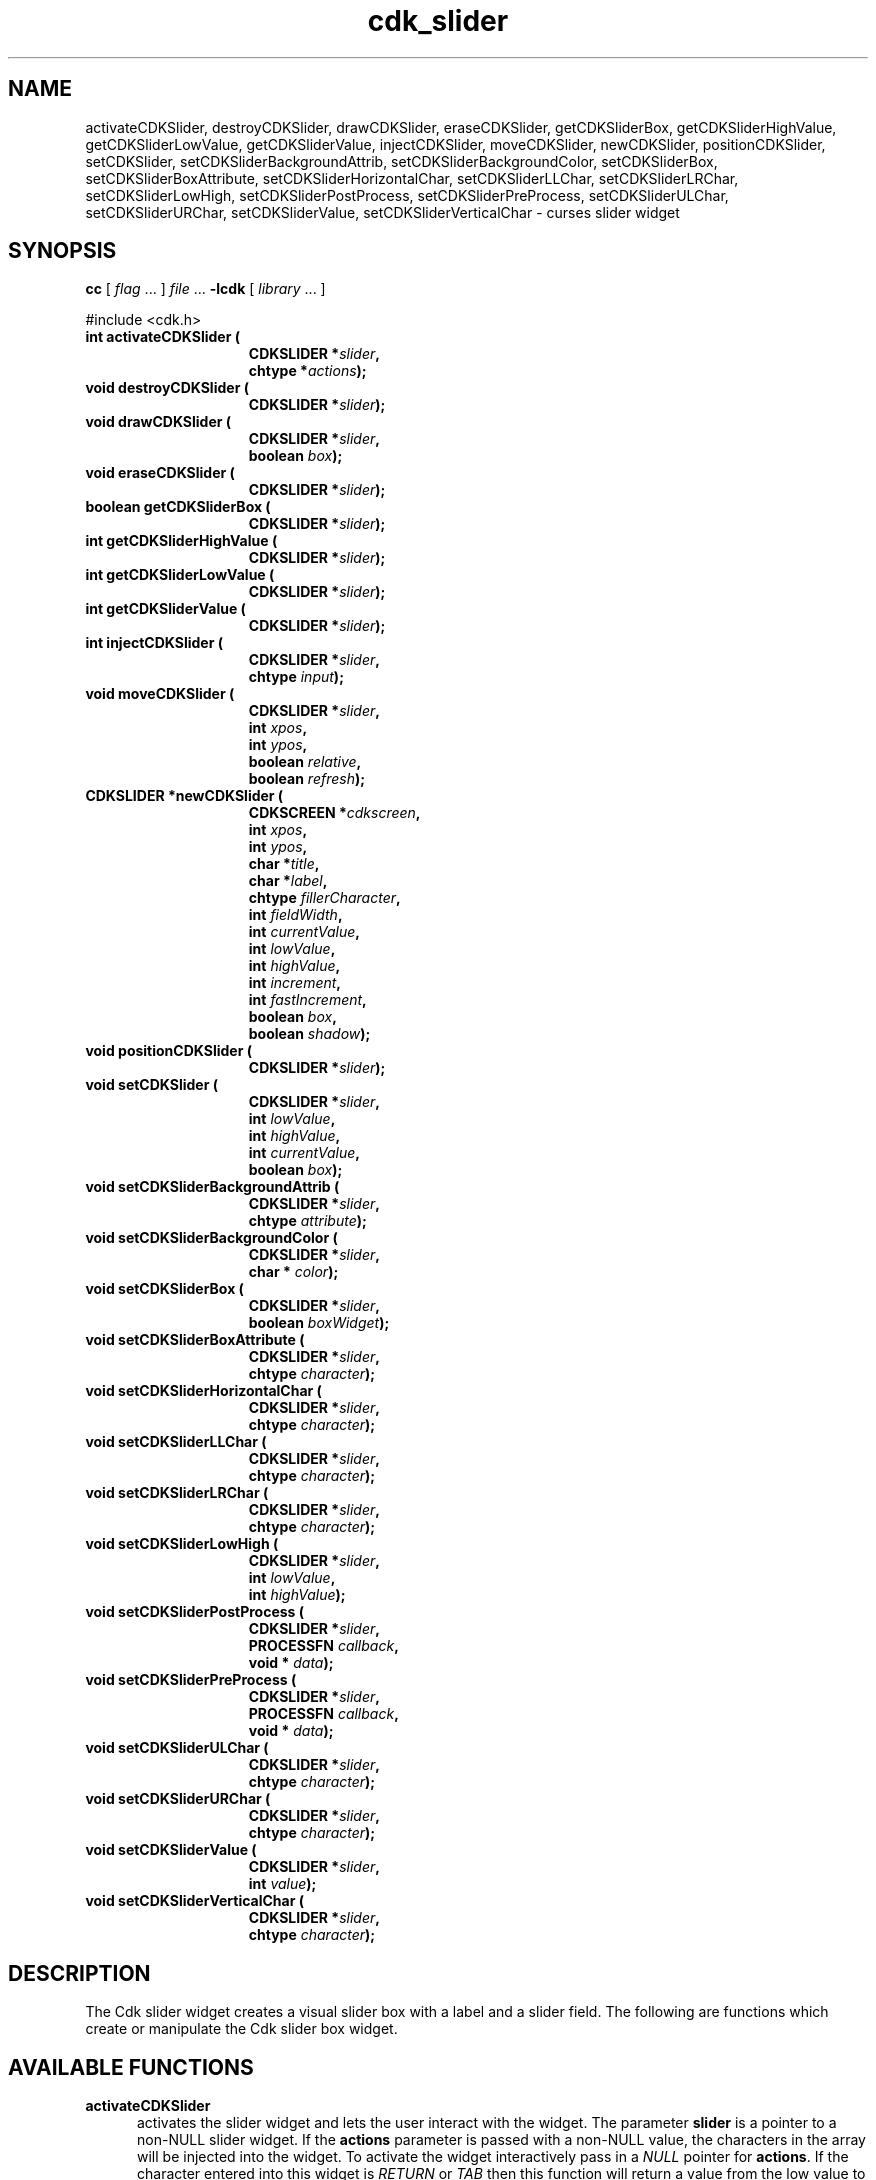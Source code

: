 '\" t
.\" $Id: cdk_slider.3,v 1.14 2003/12/11 01:27:17 tom Exp $"
.TH cdk_slider 3
.SH NAME
activateCDKSlider,
destroyCDKSlider,
drawCDKSlider,
eraseCDKSlider,
getCDKSliderBox,
getCDKSliderHighValue,
getCDKSliderLowValue,
getCDKSliderValue,
injectCDKSlider,
moveCDKSlider,
newCDKSlider,
positionCDKSlider,
setCDKSlider,
setCDKSliderBackgroundAttrib,
setCDKSliderBackgroundColor,
setCDKSliderBox,
setCDKSliderBoxAttribute,
setCDKSliderHorizontalChar,
setCDKSliderLLChar,
setCDKSliderLRChar,
setCDKSliderLowHigh,
setCDKSliderPostProcess,
setCDKSliderPreProcess,
setCDKSliderULChar,
setCDKSliderURChar,
setCDKSliderValue,
setCDKSliderVerticalChar \- curses slider widget
.SH SYNOPSIS
.LP
.B cc
.RI "[ " "flag" " \|.\|.\|. ] " "file" " \|.\|.\|."
.B \-lcdk
.RI "[ " "library" " \|.\|.\|. ]"
.LP
#include <cdk.h>
.nf
.TP 15
.B "int activateCDKSlider ("
.BI "CDKSLIDER *" "slider",
.BI "chtype *" "actions");
.TP 15
.B "void destroyCDKSlider ("
.BI "CDKSLIDER *" "slider");
.TP 15
.B "void drawCDKSlider ("
.BI "CDKSLIDER *" "slider",
.BI "boolean " "box");
.TP 15
.B "void eraseCDKSlider ("
.BI "CDKSLIDER *" "slider");
.TP 15
.B "boolean getCDKSliderBox ("
.BI "CDKSLIDER *" "slider");
.TP 15
.B "int getCDKSliderHighValue ("
.BI "CDKSLIDER *" "slider");
.TP 15
.B "int getCDKSliderLowValue ("
.BI "CDKSLIDER *" "slider");
.TP 15
.B "int getCDKSliderValue ("
.BI "CDKSLIDER *" "slider");
.TP 15
.B "int injectCDKSlider ("
.BI "CDKSLIDER *" "slider",
.BI "chtype " "input");
.TP 15
.B "void moveCDKSlider ("
.BI "CDKSLIDER *" "slider",
.BI "int " "xpos",
.BI "int " "ypos",
.BI "boolean " "relative",
.BI "boolean " "refresh");
.TP 15
.B "CDKSLIDER *newCDKSlider ("
.BI "CDKSCREEN *" "cdkscreen",
.BI "int " "xpos",
.BI "int " "ypos",
.BI "char *" "title",
.BI "char *" "label",
.BI "chtype " "fillerCharacter",
.BI "int " "fieldWidth",
.BI "int " "currentValue",
.BI "int " "lowValue",
.BI "int " "highValue",
.BI "int " "increment",
.BI "int " "fastIncrement",
.BI "boolean " "box",
.BI "boolean " "shadow");
.TP 15
.B "void positionCDKSlider ("
.BI "CDKSLIDER *" "slider");
.TP 15
.B "void setCDKSlider ("
.BI "CDKSLIDER *" "slider",
.BI "int " "lowValue",
.BI "int " "highValue",
.BI "int " "currentValue",
.BI "boolean " "box");
.TP 15
.B "void setCDKSliderBackgroundAttrib ("
.BI "CDKSLIDER *" "slider",
.BI "chtype " "attribute");
.TP 15
.B "void setCDKSliderBackgroundColor ("
.BI "CDKSLIDER *" "slider",
.BI "char * " "color");
.TP 15
.B "void setCDKSliderBox ("
.BI "CDKSLIDER *" "slider",
.BI "boolean " "boxWidget");
.TP 15
.B "void setCDKSliderBoxAttribute ("
.BI "CDKSLIDER *" "slider",
.BI "chtype " "character");
.TP 15
.B "void setCDKSliderHorizontalChar ("
.BI "CDKSLIDER *" "slider",
.BI "chtype " "character");
.TP 15
.B "void setCDKSliderLLChar ("
.BI "CDKSLIDER *" "slider",
.BI "chtype " "character");
.TP 15
.B "void setCDKSliderLRChar ("
.BI "CDKSLIDER *" "slider",
.BI "chtype " "character");
.TP 15
.B "void setCDKSliderLowHigh ("
.BI "CDKSLIDER *" "slider",
.BI "int " "lowValue",
.BI "int " "highValue");
.TP 15
.B "void setCDKSliderPostProcess ("
.BI "CDKSLIDER *" "slider",
.BI "PROCESSFN " "callback",
.BI "void * " "data");
.TP 15
.B "void setCDKSliderPreProcess ("
.BI "CDKSLIDER *" "slider",
.BI "PROCESSFN " "callback",
.BI "void * " "data");
.TP 15
.B "void setCDKSliderULChar ("
.BI "CDKSLIDER *" "slider",
.BI "chtype " "character");
.TP 15
.B "void setCDKSliderURChar ("
.BI "CDKSLIDER *" "slider",
.BI "chtype " "character");
.TP 15
.B "void setCDKSliderValue ("
.BI "CDKSLIDER *" "slider",
.BI "int " "value");
.TP 15
.B "void setCDKSliderVerticalChar ("
.BI "CDKSLIDER *" "slider",
.BI "chtype " "character");
.fi
.SH DESCRIPTION
The Cdk slider widget creates a visual slider box with a label and a slider field.
The following are functions which create or manipulate the Cdk slider
box widget.
.SH AVAILABLE FUNCTIONS
.TP 5
.B activateCDKSlider
activates the slider widget and lets the user interact with the widget.
The parameter \fBslider\fR is a pointer to a non-NULL slider widget.
If the \fBactions\fR parameter is passed with a non-NULL value, the characters
in the array will be injected into the widget.
To activate the widget
interactively pass in a \fINULL\fR pointer for \fBactions\fR.
If the character entered
into this widget is \fIRETURN\fR or \fITAB\fR then this function will return a
value from the low value to the high value.
It will also set the widget data \fIexitType\fR to \fIvNORMAL\fR.
If the character entered into this
widget was \fIESCAPE\fR then the widget will return a value of -1 and the
widget data \fIexitType\fR will be set to \fIvESCAPE_HIT\fR.
.TP 5
.B destroyCDKSlider
removes the widget from the screen and frees memory the object used.
.TP 5
.B drawCDKSlider
draws the slider widget on the screen.
If the \fBbox\fR option is true, the widget is drawn with a box.
.TP 5
.B eraseCDKSlider
removes the widget from the screen.
This does \fINOT\fR destroy the widget.
.TP 5
.B getCDKSliderBox
returns true if the widget will be drawn with a box around it.
.TP 5
.B getCDKSliderHighValue
returns the high value of the slider widget.
.TP 5
.B getCDKSliderLowValue
returns the low value of the slider widget.
.TP 5
.B getCDKSliderValue
returns the current value of the widget.
.TP 5
.B injectCDKSlider
injects a single character into the widget.
The parameter \fBslider\fR is a pointer to a non-NULL slider widget.
The parameter \fBcharacter\fR is the character to inject into the widget.
If the character
injected into this widget was \fIRETURN\fR then the character injected into
this widget is \fIRETURN\fR or \fITAB\fR then this function will return a
value from the low value to the high value.
It will also set the widget data \fIexitType\fR to \fIvNORMAL\fR.
If the character entered into this
widget was \fIESCAPE\fR then the widget will return a value of -1 and the
widget data \fIexitType\fR will be set to \fIvESCAPE_HIT\fR.
Any other
character injected into the widget will set the widget data
\fIexitType\fR to \fIvEARLY_EXIT\fR and the function will return -1.
.TP 5
.B moveCDKSlider
moves the given widget to the given position.
The parameters \fBxpos\fR and \fBypos\fR are the new position of the widget.
The parameter \fBxpos\fR may be an integer or one of the pre-defined values
\fITOP\fR, \fIBOTTOM\fR, and \fICENTER\fR.
The parameter \fBypos\fR may be an integer or one of the pre-defined values \fILEFT\fR,
\fIRIGHT\fR, and \fICENTER\fR.
The parameter \fBrelative\fR states whether
the \fBxpos\fR/\fBypos\fR pair is a relative move or an absolute move.
For example, if \fBxpos\fR = 1 and \fBypos\fR = 2 and \fBrelative\fR = \fBTRUE\fR,
then the widget would move one row down and two columns right.
If the value of \fBrelative\fR was \fBFALSE\fR then the widget would move to the position (1,2).
Do not use the values \fITOP\fR, \fIBOTTOM\fR, \fILEFT\fR,
\fIRIGHT\fR, or \fICENTER\fR when \fBrelative\fR = \fITRUE\fR.
(weird things may happen).
The final parameter \fBrefresh\fR is a boolean value which
states whether the widget will get refreshed after the move.
.TP 5
.B newCDKSlider
function creates a slider widget and returns a pointer to it..
The \fBscreen\fR parameter
is the screen you wish this widget to be placed in.
The parameter \fBxpos\fR
controls the placement of the object along the horizontal axis.
This parameter may be an integer or one of the pre-defined values
\fILEFT\fR, \fIRIGHT\fR, and \fICENTER\fR.
The parameter \fBypos\fR controls the placement
of the object along the vertical axis.
This parameter may be an integer or one of the pre-defined values
\fITOP\fR, \fIBOTTOM\fR, and \fICENTER\fR.
The \fBtitle\fR parameter is the string which will be displayed at the top of the widget.
The title can be more than one line; just provide a carriage return
character at the line break.
The \fBlabel\fR parameter is the string which will be
displayed in the label of the slider field.
The \fBfillerCharacter\fR is the
character to be used to draw the slider bar in the field.
The parameter \fBfieldWidth\fR controls the width of the widget.
If you provide a value
of zero the widget will be created with the full width of the screen.
If you provide a negative value, the widget will be created the full width
minus the value provided.
The parameter \fBcurrentValue\fR
is the value of the slider field when the widget is activated.
The parameters \fBlowValue\fR and \fBhighValue\fR are the low and high values of the widget respectively.
The parameter \fBincrement\fR is the regular increment value
while \fBfastIncrement\fR is the accelerated increment value.
The \fBbox\fR
parameter states whether the widget will be drawn with a box around it.
The \fBshadow\fR parameter accepts a boolean value to turn the shadow on or
off around this widget.
If the widget could not be created then a \fINULL\fR
pointer is returned.
.TP 5
.B positionCDKSlider
allows the user to move the widget around the screen via the cursor/keypad keys.
See \fBcdk_position (3)\fR for key bindings.
.TP 5
.B setCDKSlider
lets the programmer modify certain elements of an existing slider widget.
The parameter names correspond to the same parameter
names listed in the \fInewCDKSlider\fR function.
.TP 5
.B setCDKSliderBackgroundAttrib
sets the background attribute of the widget.
The parameter \fBattribute\fR is a curses attribute, e.g., A_BOLD.
.TP 5
.B setCDKSliderBackgroundColor
sets the background color of the widget.
The parameter \fBcolor\fR is in the format of the Cdk format strings.
See \fBcdk_display (3)\fR.
.TP 5
.B setCDKSliderBox
sets whether the widget will be drawn with a box around it.
.TP 5
.B setCDKSliderBoxAttribute
function sets the attribute of the box.
.TP 5
.B setCDKSliderHorizontalChar
sets the horizontal drawing character for the box to the given character.
.TP 5
.B setCDKSliderLLChar
sets the lower left hand corner of the widget's box to the given character.
.TP 5
.B setCDKSliderLRChar
sets the lower right hand corner of the widget's box to the given character.
.TP 5
.B setCDKSliderLowHigh
sets the low and high values of the widget.
.TP 5
.B setCDKSliderPostProcess
allows the user to have the widget call a function after the
key has been applied to the widget.
The parameter \fBfunction\fR is the callback function.
The parameter \fBdata\fR points to data passed to the callback function.
To learn more about post-processing see \fIcdk_process (3)\fR.
.TP 5
.B setCDKSliderPreProcess
allows the user to have the widget call a function after a key
is hit and before the key is applied to the widget.
The parameter \fBfunction\fR is the callback function.
The parameter \fBdata\fR points to data passed to the callback function.
To learn more about pre-processing see \fIcdk_process (3)\fR.
.TP 5
.B setCDKSliderULChar
sets the upper left hand corner of the widget's box to the given character.
.TP 5
.B setCDKSliderURChar
sets the upper right hand corner of the widget's box to the given character.
.TP 5
.B setCDKSliderValue
sets the current value of the widget.
.TP 5
.B setCDKSliderVerticalChar
sets the vertical drawing character for the box to the given character.
.SH KEY BINDINGS
When the widget is activated there are several default key bindings which will
help the user enter or manipulate the information quickly.
The following table
outlines the keys and their actions for this widget.
.LP
.TS
center tab(/) box;
l l
l l
lw15 lw35 .
\fBKey/Action\fR
=
Left Arrow/T{
Decrements the field by the normal decrement value.
T}
Down Arrow/T{
Decrements the field by the normal decrement value.
T}
d/T{
Decrements the field by the normal decrement value.
T}
-/T{
Decrements the field by the normal decrement value.
T}
Right Arrow/T{
Increments the field by the normal increment value.
T}
Up Arrow/T{
Increments the field by the normal increment value.
T}
u/T{
Increments the field by the normal increment value.
T}
+/T{
Increments the field by the normal increment value.
T}
Prev Page/T{
Decrements the field by the accelerated decrement value.
T}
U/T{
Decrements the field by the accelerated decrement value.
T}
Ctrl-B/T{
Decrements the field by the accelerated decrement value.
T}
Next Page/T{
Increments the field by the accelerated increment value.
T}
D/T{
Increments the field by the accelerated increment value.
T}
Ctrl-F/T{
Increments the field by the accelerated increment value.
T}
Home/Sets the value to the low value.
g/Sets the value to the low value.
0/Sets the value to the low value.
End/Sets the value to the high value.
G/Sets the value to the high value.
$/Sets the value to the high value.
Return/T{
Exits the widget and returns the
current value.
This also sets the widget data \fIexitType\fR to \fIvNORMAL\fR.
T}
Tab/T{
Exits the widget and returns the current value.
This also sets the widget data \fIexitType\fR to \fIvNORMAL\fR.
T}
Escape/T{
Exits the widget and returns -1.
This also sets the widget data \fIexitType\fR to \fIvESCAPE_HIT\fR.
T}
Ctrl-R/Refreshes the screen.
.TE
.SH SEE ALSO
.BR cdk (3),
.BR cdk_binding (3),
.BR cdk_display (3),
.BR cdk_position (3),
.BR cdk_screen (3)
